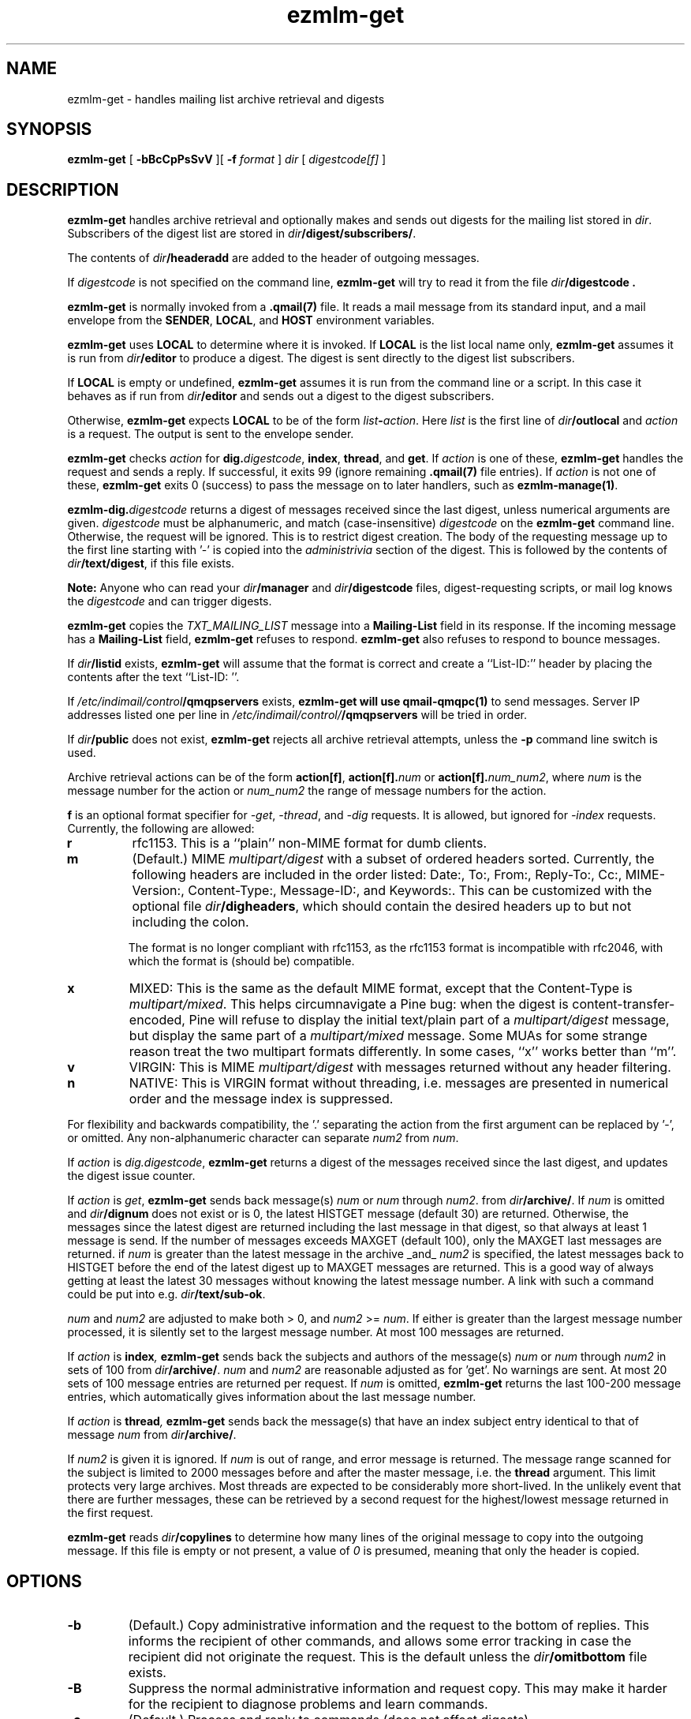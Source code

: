 .TH ezmlm-get 1
.SH NAME
ezmlm-get \- handles mailing list archive retrieval and digests
.SH SYNOPSIS
.B ezmlm-get
[
.B \-bBcCpPsSvV
][
.B \-f
.I format
]
.I dir
[
.I digestcode[f]
]
.SH DESCRIPTION
.B ezmlm-get
handles archive retrieval and optionally makes and sends out
digests for the mailing list
stored in
.IR dir .
Subscribers of the digest list are stored in
.IR dir\fB/digest/subscribers/ .

The contents of
.I dir\fB/headeradd
are added to the header of outgoing messages.

If
.I digestcode
is not specified on the command line,
.B ezmlm-get
will try to read it from the file
.I dir\fB/digestcode .

.B ezmlm-get
is normally invoked from a
.B .qmail(7)
file.  It reads a mail message from its standard input, and a mail
envelope from the
.BR SENDER ,
.BR LOCAL ,
and
.BR HOST
environment variables.

.B ezmlm-get
uses
.B LOCAL
to determine where it is invoked. If
.B LOCAL
is the list local name only,
.B ezmlm-get
assumes it is run from
.I dir\fB/editor
to produce a digest.
The digest is sent directly to the digest list subscribers.

If
.B LOCAL
is empty or undefined,
.B ezmlm-get
assumes it is run from the command line or a script. In this case
it behaves as if run from
.I dir\fB/editor
and sends out a digest to the digest subscribers.

Otherwise,
.B ezmlm-get
expects
.B LOCAL
to be of the form
.IR list\fB-\fIaction .
Here
.I list
is the first line of
.IR dir\fB/outlocal
and
.I action
is a request.
The output is sent to the envelope sender.

.BR ezmlm-get
checks
.I action
for
.BR dig\.\fIdigestcode ,
.BR index ,
.BR thread ,
and
.BR get .
If 
.I action
is one of these,
.B ezmlm-get
handles the request and sends a reply. If successful, it
exits 99 (ignore remaining
.B .qmail(7)
file entries).
If
.I action
is not one of these,
.B ezmlm-get
exits 0 (success) to pass the message on to later handlers,
such as
.BR ezmlm-manage(1) .

.BR ezmlm-dig\.\fIdigestcode
returns a digest of messages received since the last digest, unless
numerical arguments are given.
.I digestcode
must be alphanumeric, and match (case-insensitive)
.I digestcode
on the
.B ezmlm-get
command line. Otherwise, the request will be ignored. This is to restrict
digest creation. The body of the requesting message up to the first line
starting with '-' is copied into the
.I administrivia 
section of the digest. This is followed by the contents of
.IR dir\fB/text/digest ,
if this file exists.

.B Note:
Anyone who can read your
.I dir\fB/manager
and
.I dir\fB/digestcode
files, digest-requesting scripts, or mail log knows the
.I digestcode
and can trigger digests.

.B ezmlm-get
copies the
.I TXT_MAILING_LIST
message into a
.B Mailing-List
field in its response.
If the incoming message has a
.B Mailing-List
field,
.B ezmlm-get
refuses to respond.
.B ezmlm-get
also refuses to respond to bounce messages.

If
.I dir\fB/listid
exists,
.B ezmlm-get
will assume that the format is correct and
create a ``List-ID:'' header by placing the contents after the
text ``List-ID: ''. 

If
.I /etc/indimail/control\fB/qmqpservers
exists,
.B ezmlm-get will use
.B qmail-qmqpc(1)
to send messages. Server IP addresses listed one per line in
.I /etc/indimail/control/\fB/qmqpservers
will be tried in order.

If
.I dir\fB/public
does not exist,
.B ezmlm-get
rejects all archive retrieval attempts, unless the
.B \-p
command line switch is used.

Archive retrieval actions can be of the form
.BR action[f] , 
.BR action[f].\fInum 
or 
.BR action[f].\fInum_num2 ,
where 
.I num
is the message number for the action or
.I num_num2
the range of message numbers for the action.

.B f
is an optional format specifier for
.IR \-get ,
.IR \-thread ,
and
.I \-dig
requests. It is allowed, but ignored for
.I \-index
requests. Currently, the following are allowed:

.TP
.B r
rfc1153. This is a ``plain'' non-MIME format for dumb clients.
.TP
.B m
(Default.) MIME
.I multipart/digest 
with a subset of ordered headers sorted.
Currently, the following headers are
included in the order listed:
Date:,
To:,
From:,
Reply-To:,
Cc:,
MIME-Version:,
Content-Type:,
Message-ID:,
and Keywords:.
This can be customized with the optional file
.IR dir\fB/digheaders ,
which should contain the desired headers up to but not including the colon.

The format is no longer compliant
with rfc1153, as the rfc1153 format is incompatible with rfc2046, with
which the format is (should be) compatible.
.TP
.B x
MIXED: This is the same as the default MIME
format, except that the Content-Type is
.IR multipart/mixed .
This helps circumnavigate a Pine bug: when the digest is
content-transfer-encoded, Pine will refuse to display the initial
text/plain part of a 
.I multipart/digest
message, but display the same part of a
.I multipart/mixed
message. Some MUAs for some strange reason treat the two multipart formats
differently. In some cases, ``x'' works better than ``m''.
.TP
.B v
VIRGIN: This is MIME
.I multipart/digest 
with messages returned without any header filtering.
.TP
.B n
NATIVE: This is VIRGIN format without threading, i.e. messages are
presented in numerical order and the message index is suppressed.

.PP
For flexibility and backwards compatibility, the '.' separating the action from
the first argument can be replaced by '\-',
or omitted.
Any non-alphanumeric character can separate
.I num2
from
.IR num .
.PP

If
.I action
is
.IR dig.digestcode ,
.B ezmlm-get
returns a digest of the messages received since the last digest, and updates
the digest issue counter.

If
.I action
is
.IR get ,
.B ezmlm-get
sends back message(s)
.I num
or
.I num
through
.IR num2 .
from
.IR dir\fB/archive/ .
If
.I num
is omitted and
.I dir\fB/dignum
does not exist or is 0, the latest HISTGET message (default 30) are
returned. Otherwise,
the messages since the latest digest are returned including the last
message in that digest, so that always at least 1 message is send. If the
number of messages
exceeds MAXGET (default 100), only the MAXGET last messages are returned.
if
.I num
is greater than the latest message in the archive _and_
.I num2
is specified, the latest messages back to HISTGET before the end of the
latest digest up to MAXGET messages are returned. This is a good way of
always getting at least the latest 30 messages without knowing the latest
message number. A link with such a command could be put into e.g.
.IR dir\fB/text/sub-ok .

.I num
and
.I num2
are adjusted to make both > 0, and
.I num2
>=
.IR num .
If either is greater than
the largest message number processed, it is silently
set to the largest message number.
At most 100 messages are
returned.

If
.I action
is
.BI index ,
.B ezmlm-get
sends back the subjects and authors of the message(s)
.I num
or
.IR num
through
.I num2
in sets of 100 from
.IR dir\fB/archive/ .
.I num
and
.I num2
are reasonable adjusted as for 'get'. No warnings are
sent. At most 20 sets of 100 message entries are returned per request. If
.I num
is omitted,
.B ezmlm-get
returns the last 100-200 message entries, which automatically gives
information about the last message number.

If
.I action
is
.BI thread ,
.B ezmlm-get
sends back the message(s) that have an index subject entry identical to
that of message
.I num 
from
.IR dir\fB/archive/ .

If
.I num2
is given it is ignored. If
.I num
is out of range, and error
message is returned. The message range scanned for the subject is limited
to 2000 messages before and after the master message, i.e. the
.BR thread
argument.
This limit protects very large archives.
Most threads are expected to be considerably more short-lived.
In the unlikely event that there are further messages,
these can be retrieved by a second request for the 
highest/lowest message returned in the first request.

.B ezmlm-get
reads
.I dir\fB/copylines
to determine how many lines of the original message to copy into the
outgoing message.  If this file is empty or not present, a value of
.I 0
is presumed, meaning that only the header is copied.
.SH OPTIONS
.TP
.B \-b
(Default.)
Copy administrative information and the request to the bottom of replies.
This informs the recipient of other commands, and allows some error tracking
in case the recipient did not originate the request.  This is the
default unless the
.I dir\fB/omitbottom
file exists.
.TP
.B \-B
Suppress the normal administrative information and request copy. This may make
it harder for the recipient to diagnose problems and learn commands.
.TP
.B \-c
(Default.)
Process and reply to commands (does not affect digests).
.TP
.B \-C
Ignore all commands except digest.
.TP
.B \-f \fIformat
.B ezmlm-get
will use
.I format
as the default format for all returned message collections. The default
is the first character in
.IR dir\fB/digformat ,
or 'm' if it does not exist.  This produces MIME with a header subset
(see above). Format specifiers sent with individual requests override
the default set with the
.B \-f
switch or the
.I dir\fB/digformat
file.
.TP
.B \-p
\-get, \-index, and \-thread commands are available to all users,
provided other flags are permissive. This overrides normal behavior,
which is to allow archive retrieval only to moderators, when
.I dir\fB/modgetonly
exists or
.I dir\fB/public
does not exist. This is useful to set up non-public lists that still give
users archive access.
.TP
.B \-P
\-get, \-index, and \-thread commands are available
only to moderators, even if
.I dir\fB/public
exists and
.I dir\fB/modgetonly
does not. The
.B \-C
and
.B \-s
flags can restrict this further. This is useful for public lists with
archive retrieval restricted to a subset of users (moderators).
.TP
.B \-s
\-get, \-index, and \-thread requests are processed only if
.B SENDER
is a subscriber.  This overrides normal behavior, which is to allow
anyone to issue \-get, \-index, and \-thread requests unless
.I dir\fB/subgetonly
exists.
.TP
.B \-S
Anyone can issue \-get, \-index, and \-thread requests.
.TP
.B \-v
Print version info.
.TP
.B \-V
Print version info.
.SH "CHARACTER SETS"
If
.I dir\fB/charset
exists,
.B ezmlm-get
will use the character set listed for all messages. Otherwise, the
default ``us-ascii'' will be used. The character set can be suffixed
by ``:'' followed by a code. If the code is ``Q'', outgoing messages are 
sent as ``Quoted-Printable'', if it is ``B'' they are sent ``base64'' encoded.
Otherwise, text is sent as is.
.SH "FILES"
.TP
.I dir\fB/dignum
The last message included in the latest normal mode digest.
.TP
.I dir\fB/digissue
The issue number of the latest normal mode digest.
.TP
.I dir\fB/text/get-bad
Returned if a/the message cannot be found.
.TP
.I dir\fB/text/digest
Copied into the
.I Administrivia
section of digests after the body of the requesting message.
.TP
.I dir\fB/charset
The character set used for all
.B ezmlm-get
messages (see above).
If not present, the default, ``us-ascii'', is used without encoding.
.SH BUGS
The digest format per rfc2046
should (but is not required to) be multipart/mixed
with the table-of-contents a text/plain part, and the entire remainder of
the digest a multipart/digest part. The multipart/digest in turn should 
contain all the messages. Many
MUA's fail to split out the individual messages from such a hierarchy, so the
format used by
.B ezmlm-get
is a simple multipart/digest, explicitly typing the table-of-contents
to text/plain, with the ``x'' format changing the mail content-type to
multipart/mixed.
.SH "SEE ALSO"
ezmlm-make(1),
ezmlm-manage(1),
ezmlm-send(1),
ezmlm(5),
qmail-command(8),
qmail-qmqp(1)

